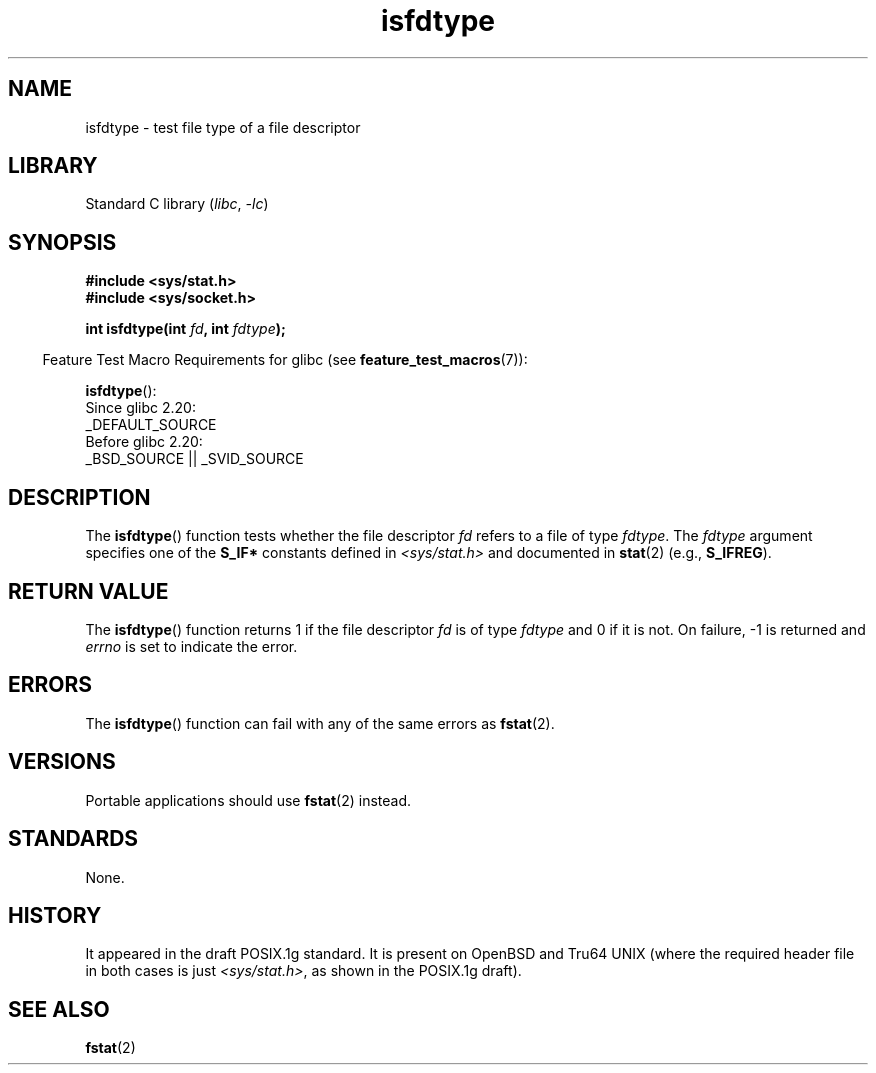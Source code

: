 .\" Copyright (C) 2014 Michael Kerrisk <mtk.manpages@gmail.com>
.\"
.\" SPDX-License-Identifier: Linux-man-pages-copyleft
.\"
.TH isfdtype 3 2024-05-02 "Linux man-pages 6.9.1"
.SH NAME
isfdtype \- test file type of a file descriptor
.SH LIBRARY
Standard C library
.RI ( libc ", " \-lc )
.SH SYNOPSIS
.nf
.B #include <sys/stat.h>
.B #include <sys/socket.h>
.P
.BI "int isfdtype(int " fd ", int " fdtype );
.fi
.P
.RS -4
Feature Test Macro Requirements for glibc (see
.BR feature_test_macros (7)):
.RE
.P
.BR isfdtype ():
.nf
    Since glibc 2.20:
        _DEFAULT_SOURCE
    Before glibc 2.20:
        _BSD_SOURCE || _SVID_SOURCE
.fi
.SH DESCRIPTION
The
.BR isfdtype ()
function tests whether the file descriptor
.I fd
refers to a file of type
.IR fdtype .
The
.I fdtype
argument specifies one of the
.B S_IF*
constants defined in
.I <sys/stat.h>
and documented in
.BR stat (2)
(e.g.,
.BR S_IFREG ).
.SH RETURN VALUE
The
.BR isfdtype ()
function returns 1 if the file descriptor
.I fd
is of type
.I fdtype
and 0 if it is not.
On failure, \-1 is returned and
.I errno
is set to indicate the error.
.SH ERRORS
The
.BR isfdtype ()
function can fail with any of the same errors as
.BR fstat (2).
.SH VERSIONS
Portable applications should use
.BR fstat (2)
instead.
.SH STANDARDS
None.
.SH HISTORY
It appeared in the draft POSIX.1g standard.
It is present on OpenBSD and Tru64 UNIX
(where the required header file in both cases is just
.IR <sys/stat.h> ,
as shown in the POSIX.1g draft).
.SH SEE ALSO
.BR fstat (2)
